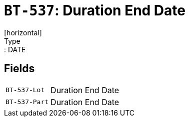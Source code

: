 = `BT-537`: Duration End Date
[horizontal]
Type:: DATE
== Fields
[horizontal]
  `BT-537-Lot`:: Duration End Date
  `BT-537-Part`:: Duration End Date
